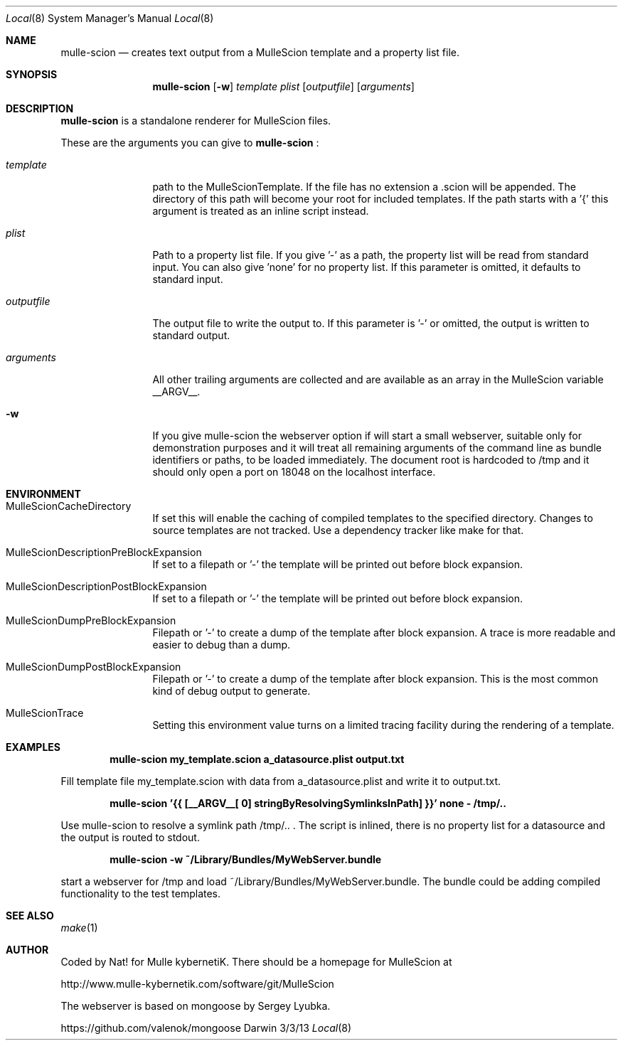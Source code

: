 .Dd 3/3/13     
.Dt Local 8    
.Os Darwin
.Sh NAME       
.Nm mulle-scion
.Nd creates text output from a MulleScion template and a property list file.
.Sh SYNOPSIS      
.Nm
.Op Fl w
.Ar template      
.Ar plist         
.Op Ar outputfile 
.Op Ar arguments 
.Sh DESCRIPTION   
.Nm
is a standalone renderer for MulleScion files. 
.Pp               
These are the arguments you can give to 
.Nm
:
.Bl -tag -width "XXXXXXXXXX" -indent 
.It Ar template  
path to the MulleScionTemplate. If the file has no extension a .scion will be 
appended. The directory of this path will become your root for included 
templates. If the path starts with a '{' this argument is treated as an inline 
script instead.
.It Ar plist  
Path to a property list file. If you give '-' as a path, the property list will 
be read from standard input. You can also give 'none' for no property list. If 
this parameter is omitted, it defaults to standard input.
.It Ar outputfile
The output file to write the output to. If this parameter is '-' or omitted, the 
output is written to standard output.
.It Ar arguments
All other trailing arguments are collected and are available as an array in the
MulleScion variable __ARGV__.
.El                      
.Bl -tag -width "XXXXXXXXXX" -indent 
.It Fl w 
If you give mulle-scion the webserver option if will start a small webserver, 
suitable only for demonstration purposes and it will treat all remaining 
arguments of the command line as bundle identifiers or paths, to be loaded 
immediately. The document root is hardcoded to /tmp and it should only open a 
port on 18048 on the localhost interface.
.El 
.Pp                     
.Pp
.Sh ENVIRONMENT     
.Bl -tag -width "outputfile" -indent 
.It Ev MulleScionCacheDirectory
If set this will enable the caching of compiled templates to the specified 
directory. Changes to source templates are not tracked. Use a dependency 
tracker like make for that. 
.El                      
.Bl -tag -width "outputfile" -indent 
.It Ev MulleScionDescriptionPreBlockExpansion
If set to a filepath or '-' the template will be printed out before
block expansion. 
.El
.Bl -tag -width "outputfile" -indent 
.It Ev MulleScionDescriptionPostBlockExpansion
If set to a filepath or '-' the template will be printed out before
block expansion. 
.El                      
.Bl -tag -width "outputfile" -indent 
.It Ev MulleScionDumpPreBlockExpansion
Filepath or '-' to create a dump of the template after block expansion.
A trace is more readable and easier to debug than a dump.
.El                      
.Bl -tag -width "outputfile" -indent 
.It Ev MulleScionDumpPostBlockExpansion
Filepath or '-' to create a dump of the template after block expansion.
This is the most common kind of debug output to generate.
.El                      
.Bl -tag -width "outputfile" -indent 
.It Ev MulleScionTrace
Setting this environment value turns on a limited tracing facility during
the rendering of a template.
.El
.Sh EXAMPLES
.Pp
.Dl "mulle-scion my_template.scion a_datasource.plist output.txt"
.Pp
Fill template file my_template.scion with data from a_datasource.plist and write it to
output.txt.

.Pp
.Dl "mulle-scion '{{ [__ARGV__[ 0] stringByResolvingSymlinksInPath] }}' none - /tmp/.."
.Pp
Use mulle-scion to resolve a symlink path /tmp/.. . The script is inlined, there is no property 
list for a datasource and the output is routed to stdout.
.Pp
.Dl "mulle-scion -w ~/Library/Bundles/MyWebServer.bundle"
.Pp
start a webserver for /tmp and load ~/Library/Bundles/MyWebServer.bundle. The bundle 
could be adding compiled functionality to the test templates.


.Sh SEE ALSO 
.Xr make 1 
.Sh AUTHOR
Coded by Nat! for Mulle kybernetiK. There should be a homepage for 
MulleScion at 
.Pp
http://www.mulle-kybernetik.com/software/git/MulleScion
.Pp
The webserver is based on mongoose by Sergey Lyubka. 
.Pp
https://github.com/valenok/mongoose

